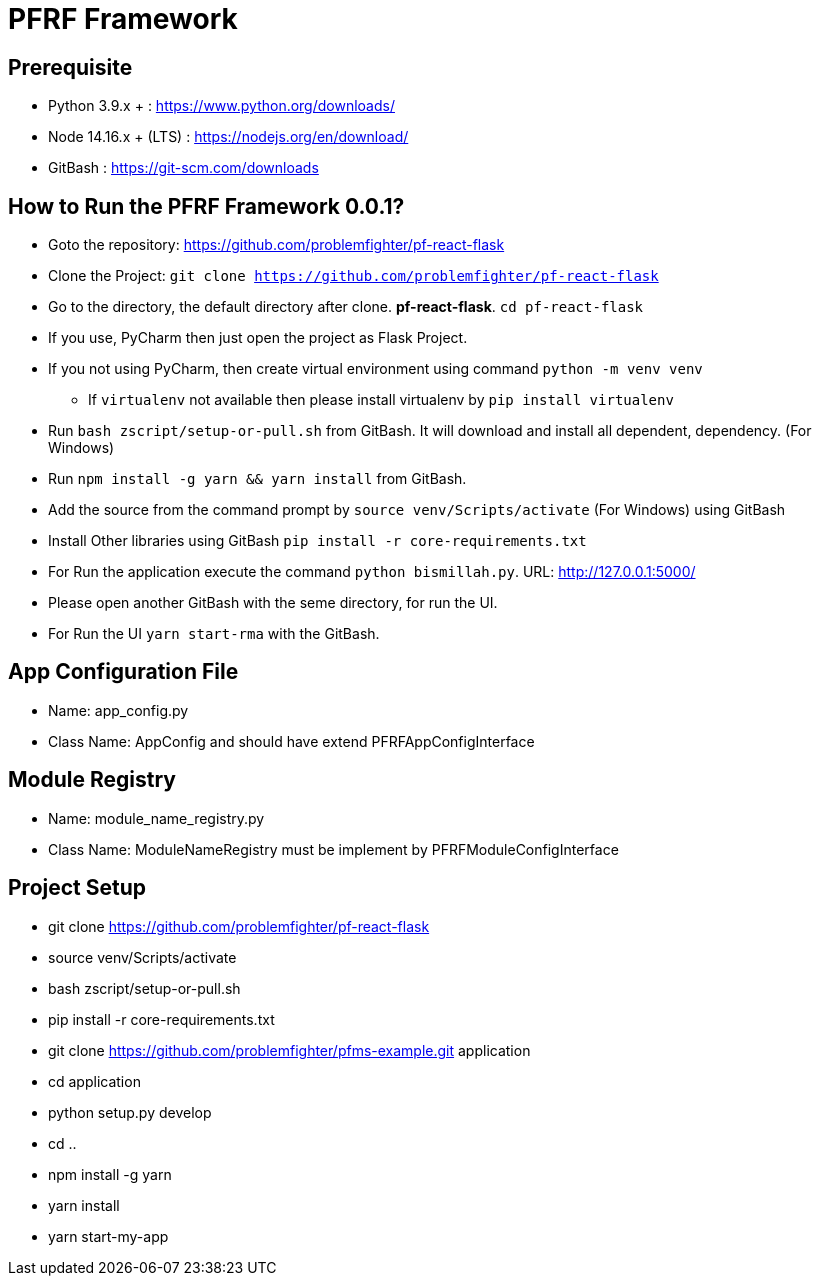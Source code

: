 = PFRF Framework


== Prerequisite
* Python 3.9.x + : https://www.python.org/downloads/
* Node 14.16.x + (LTS) : https://nodejs.org/en/download/
* GitBash : https://git-scm.com/downloads

== How to Run the PFRF Framework 0.0.1?

* Goto the repository: https://github.com/problemfighter/pf-react-flask
* Clone the Project: ``git clone https://github.com/problemfighter/pf-react-flask``
* Go to the directory, the default directory after clone. *pf-react-flask*. ``cd pf-react-flask``
* If you use, PyCharm then just open the project as Flask Project.
* If you not using PyCharm, then create virtual environment using command ``python -m venv venv``
** If ``virtualenv`` not available then please install virtualenv by ``pip install virtualenv``
* Run ``bash zscript/setup-or-pull.sh`` from GitBash. It will download and install all dependent, dependency. (For Windows)
* Run ``npm install -g yarn && yarn install`` from GitBash.
* Add the source from the command prompt by ``source venv/Scripts/activate`` (For Windows) using GitBash
* Install Other libraries using GitBash ``pip install -r core-requirements.txt``
* For Run the application execute the command ``python bismillah.py``. URL: http://127.0.0.1:5000/
* Please open another GitBash with the seme directory, for run the UI.
* For Run the UI ``yarn start-rma`` with the GitBash.




== App Configuration File
* Name: app_config.py
* Class Name: AppConfig and should have extend PFRFAppConfigInterface


== Module Registry
* Name: module_name_registry.py
* Class Name: ModuleNameRegistry must be implement by PFRFModuleConfigInterface



== Project Setup
* git clone https://github.com/problemfighter/pf-react-flask
* source venv/Scripts/activate
* bash zscript/setup-or-pull.sh
* pip install -r core-requirements.txt
* git clone https://github.com/problemfighter/pfms-example.git application
* cd application
* python setup.py develop
* cd ..
* npm install -g yarn
* yarn install
* yarn start-my-app